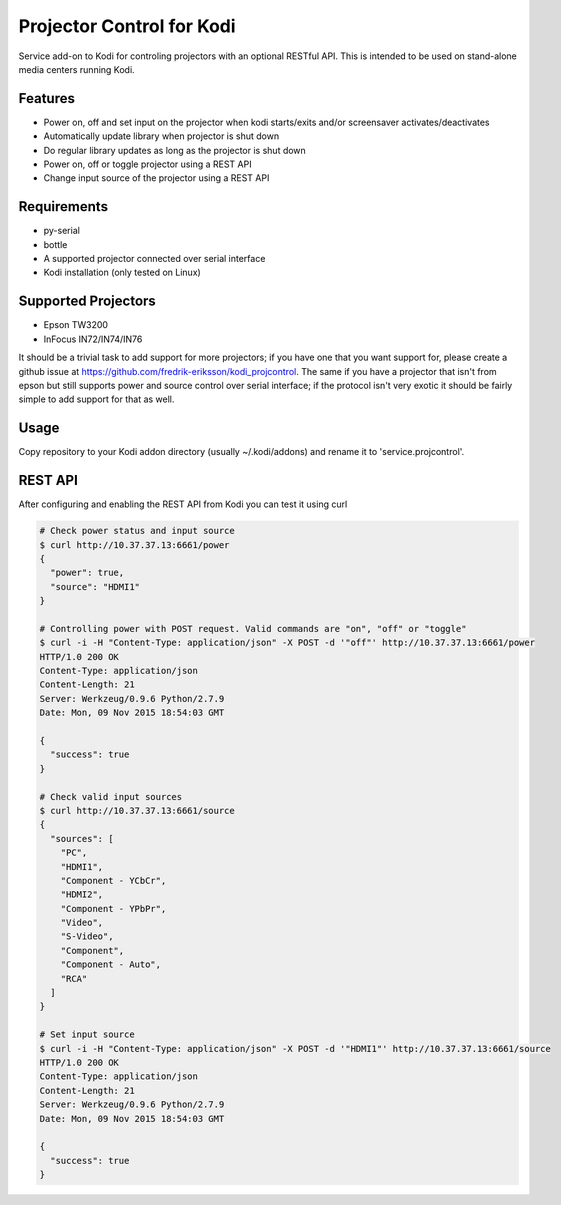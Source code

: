 Projector Control for Kodi
==========================
Service add-on to Kodi for controling projectors with an optional RESTful API. This is intended to be used on stand-alone media centers running Kodi.

Features
--------
* Power on, off and set input on the projector when kodi starts/exits and/or screensaver activates/deactivates
* Automatically update library when projector is shut down
* Do regular library updates as long as the projector is shut down
* Power on, off or toggle projector using a REST API
* Change input source of the projector using a REST API

Requirements
------------
* py-serial
* bottle
* A supported projector connected over serial interface
* Kodi installation (only tested on Linux)

Supported Projectors
--------------------
* Epson TW3200
* InFocus IN72/IN74/IN76

It should be a trivial task to add support for more projectors; if you have one that you want support for, please create a github issue at https://github.com/fredrik-eriksson/kodi_projcontrol. The same if you have a projector that isn't from epson but still supports power and source control over serial interface; if the protocol isn't very exotic it should be fairly simple to add support for that as well.

Usage
-----
Copy repository to your Kodi addon directory (usually ~/.kodi/addons) and rename it to 'service.projcontrol'. 

REST API
--------
After configuring and enabling the REST API from Kodi you can test it using curl

.. code-block:: shell

  # Check power status and input source
  $ curl http://10.37.37.13:6661/power
  {
    "power": true,
    "source": "HDMI1"
  } 
  
  # Controlling power with POST request. Valid commands are "on", "off" or "toggle"
  $ curl -i -H "Content-Type: application/json" -X POST -d '"off"' http://10.37.37.13:6661/power
  HTTP/1.0 200 OK
  Content-Type: application/json
  Content-Length: 21
  Server: Werkzeug/0.9.6 Python/2.7.9
  Date: Mon, 09 Nov 2015 18:54:03 GMT

  {
    "success": true
  }
  
  # Check valid input sources
  $ curl http://10.37.37.13:6661/source
  {
    "sources": [
      "PC",
      "HDMI1",
      "Component - YCbCr",
      "HDMI2",
      "Component - YPbPr",
      "Video",
      "S-Video",
      "Component",
      "Component - Auto",
      "RCA"
    ]
  }
  
  # Set input source
  $ curl -i -H "Content-Type: application/json" -X POST -d '"HDMI1"' http://10.37.37.13:6661/source
  HTTP/1.0 200 OK
  Content-Type: application/json
  Content-Length: 21
  Server: Werkzeug/0.9.6 Python/2.7.9
  Date: Mon, 09 Nov 2015 18:54:03 GMT

  {
    "success": true
  }
